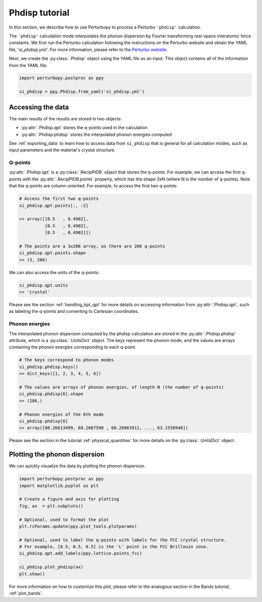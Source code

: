 Phdisp tutorial
===============

In this section, we describe how to use Perturbopy to process a Perturbo ``'phdisp'`` calculation. 

The ``'phdisp'`` calculation mode interpolates the phonon dispersion by Fourier transforming real-space interatomic force constants. We first run the Perturbo calculation following the instructions on the Perturbo website and obtain the YAML file, *'si_phdisp.yml'*. For more information, please refer to the `Perturbo website <https://perturbo-code.github.io/mydoc_interpolation#phonon-dispersioncalc_mode--phdisp>`_. 

Next, we create the :py:class:`.Phdisp` object using the YAML file as an input. This object contains all of the information from the YAML file.

.. code-block :: python

    import perturbopy.postproc as ppy

    si_phdisp = ppy.Phdisp.from_yaml('si_phdisp.yml')

Accessing the data
------------------

The main results of the results are stored in two objects: 

* :py:attr:`.Phdisp.qpt` stores the q-points used in the calculation
* :py:attr:`.Phdisp.phdisp` stores the interpolated phonon energies computed

See :ref:`exporting_data` to learn how to access data from ``si_phdisp`` that is general for all calculation modes, such as input parameters and the material's crystal structure.

Q-points
~~~~~~~~

:py:attr:`.Phdisp.qpt` is a :py:class:`.RecipPtDB` object that stores the q-points. For example, we can access the first q-points with the :py:attr:`.RecipPtDB.points` property, which has the shape 3xN (where N is the number of q-points). Note that the q-points are column-oriented. For example, to access the first two q-points:


.. code-block :: python

    # Access the first two q-points
    si_phdisp.qpt.points[:, :2]

    >> array([[0.5   , 0.4902],
              [0.5   , 0.4902],
              [0.5   , 0.4902]]) 

    # The points are a 3x206 array, as there are 206 q-points
    si_phdisp.qpt.points.shape
    >> (3, 206)

We can also access the units of the q-points:

.. code-block :: python

    si_phdisp.qpt.units
    >> 'crystal'

Please see the section :ref:`handling_kpt_qpt` for more details on accessing information from :py:attr:`.Phdisp.qpt`, such as labeling the q-points and converting to Cartesian coordinates.


Phonon energies
~~~~~~~~~~~~~~~

The interpolated phonon dispersion computed by the phdisp calculation are stored in the :py:attr:`.Phdisp.phdisp` attribute, which is a :py:class:`.UnitsDict` object. The keys represent the phonon mode, and the values are arrays containing the phonon energies corresponding to each q-point. 

.. code-block :: python

    # The keys correspond to phonon modes
    si_phdisp.phdisp.keys()
    >> dict_keys([1, 2, 3, 4, 5, 6])

    # The values are arrays of phonon energies, of length N (the number of q-points)
    si_phdisp.phdisp[6].shape
    >> (206,)

    # Phonon energies of the 6th mode
    si_phdisp.phdisp[6]
    >> array([60.26613499, 60.2667598 , 60.26863911, ..., 63.1558948])

Please see the section in the tutorial :ref:`physical_quantities` for more details on the :py:class:`.UnitsDict` object. 


Plotting the phonon dispersion
------------------------------

We can quickly visualize the data by plotting the phonon dispersion.

.. code-block :: python

    import perturbopy.postproc as ppy
    import matplotlib.pyplot as plt

    # Create a figure and axis for plotting
    fig, ax  = plt.subplots()

    # Optional, used to format the plot
    plt.rcParams.update(ppy.plot_tools.plotparams)

    # Optional, used to label the q-points with labels for the FCC crystal structure.
    # For example, [0.5, 0.5, 0.5] is the 'L' point in the FCC Brillouin zone.
    si_phdisp.qpt.add_labels(ppy.lattice.points_fcc)

    si_phdisp.plot_phdisp(ax)
    plt.show()

.. image:: figures/si_phdisp.png
    :width: 450
    :align: center

For more information on how to customize this plot, please refer to the analogous section in the Bands tutorial, :ref:`plot_bands`.